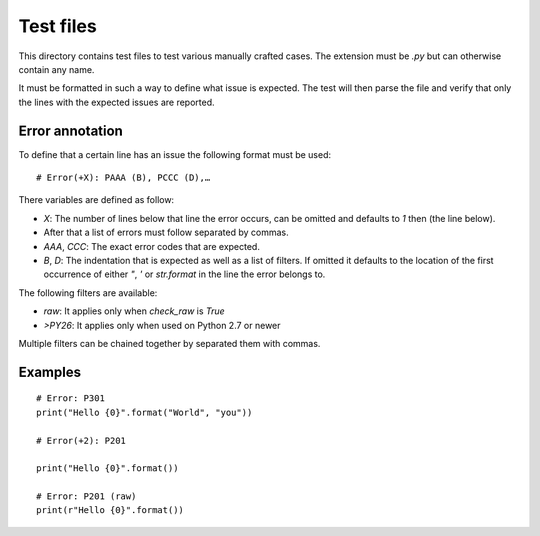 Test files
==========

This directory contains test files to test various manually crafted cases. The
extension must be `.py` but can otherwise contain any name.

It must be formatted in such a way to define what issue is expected. The test
will then parse the file and verify that only the lines with the expected issues
are reported.

Error annotation
````````````````

To define that a certain line has an issue the following format must be used::

  # Error(+X): PAAA (B), PCCC (D),…

There variables are defined as follow:

* `X`: The number of lines below that line the error occurs, can be omitted and
  defaults to `1` then (the line below).
* After that a list of errors must follow separated by commas.
* `AAA`, `CCC`: The exact error codes that are expected.
* `B`, `D`: The indentation that is expected as well as a list of filters.
  If omitted it defaults to the location of the first occurrence of either `"`,
  `'` or `str.format` in the line the error belongs to.

The following filters are available:

* `raw`: It applies only when `check_raw` is `True`
* `>PY26`: It applies only when used on Python 2.7 or newer

Multiple filters can be chained together by separated them with commas.

Examples
````````
::

  # Error: P301
  print("Hello {0}".format("World", "you"))

  # Error(+2): P201

  print("Hello {0}".format())

  # Error: P201 (raw)
  print(r"Hello {0}".format())
